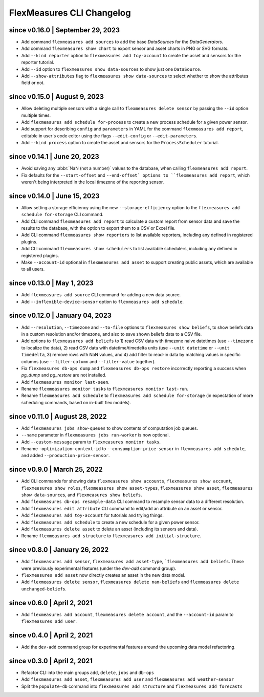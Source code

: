 .. _cli-changelog:

**********************
FlexMeasures CLI Changelog
**********************

since v0.16.0 | September 29, 2023
=======================================
* Add command ``flexmeasures add sources`` to add the base `DataSources` for the `DataGenerators`.
* Add command ``flexmeasures show chart`` to export sensor and asset charts in PNG or SVG formats.
* Add ``--kind reporter`` option to ``flexmeasures add toy-account`` to create the asset and sensors for the reporter tutorial.
* Add ``--id`` option to ``flexmeasures show data-sources`` to show just one ``DataSource``.
* Add ``--show-attributes`` flag to ``flexmeasures show data-sources`` to select whether to show the attributes field or not.

since v0.15.0 | August 9, 2023
================================
* Allow deleting multiple sensors with a single call to ``flexmeasures delete sensor`` by passing the ``--id`` option multiple times.
* Add ``flexmeasures add schedule for-process`` to create a new process schedule for a given power sensor.
* Add support for describing ``config`` and ``parameters`` in YAML for the command ``flexmeasures add report``, editable in user's code editor using the flags ``--edit-config`` or ``--edit-parameters``.
* Add ``--kind process`` option to create the asset and sensors for the ``ProcessScheduler`` tutorial.

since v0.14.1 | June 20, 2023
=================================

* Avoid saving any :abbr:`NaN (not a number)` values to the database, when calling ``flexmeasures add report``.
* Fix defaults for the ``--start-offset`` and ``--end-offset` options to ``flexmeasures add report``, which weren't being interpreted in the local timezone of the reporting sensor.

since v0.14.0 | June 15, 2023
=================================

* Allow setting a storage efficiency using the new ``--storage-efficiency`` option to the ``flexmeasures add schedule for-storage`` CLI command.
* Add CLI command ``flexmeasures add report`` to calculate a custom report from sensor data and save the results to the database, with the option to export them to a CSV or Excel file.
* Add CLI command ``flexmeasures show reporters`` to list available reporters, including any defined in registered plugins.
* Add CLI command ``flexmeasures show schedulers`` to list available schedulers, including any defined in registered plugins.
* Make ``--account-id`` optional in ``flexmeasures add asset`` to support creating public assets, which are available to all users.

since v0.13.0 | May 1, 2023
=================================

* Add ``flexmeasures add source`` CLI command for adding a new data source.
* Add ``--inflexible-device-sensor`` option to ``flexmeasures add schedule``.

since v0.12.0 | January 04, 2023
=================================

* Add ``--resolution``, ``--timezone`` and ``--to-file`` options to ``flexmeasures show beliefs``, to show beliefs data in a custom resolution and/or timezone, and also to save shown beliefs data to a CSV file.
* Add options to ``flexmeasures add beliefs`` to 1) read CSV data with timezone naive datetimes (use ``--timezone`` to localize the data), 2) read CSV data with datetime/timedelta units (use ``--unit datetime`` or ``--unit timedelta``, 3) remove rows with NaN values, and 4) add filter to read-in data by matching values in specific columns (use ``--filter-column`` and ``--filter-value`` together).
* Fix ``flexmeasures db-ops dump`` and ``flexmeasures db-ops restore`` incorrectly reporting a success when `pg_dump` and `pg_restore` are not installed.
* Add ``flexmeasures monitor last-seen``. 
* Rename ``flexmeasures monitor tasks`` to ``flexmeasures monitor last-run``. 
* Rename ``flexmeasures add schedule`` to ``flexmeasures add schedule for-storage`` (in expectation of more scheduling commands, based on in-built flex models). 


since v0.11.0 | August 28, 2022
==============================

* Add ``flexmeasures jobs show-queues`` to show contents of computation job queues.
* ``--name`` parameter in ``flexmeasures jobs run-worker`` is now optional.
* Add ``--custom-message`` param to ``flexmeasures monitor tasks``.
* Rename ``-optimization-context-id`` to ``--consumption-price-sensor`` in ``flexmeasures add schedule``, and added ``--production-price-sensor``.


since v0.9.0 | March 25, 2022
==============================

* Add CLI commands for showing data ``flexmeasures show accounts``, ``flexmeasures show account``, ``flexmeasures show roles``, ``flexmeasures show asset-types``, ``flexmeasures show asset``, ``flexmeasures show data-sources``, and ``flexmeasures show beliefs``.
* Add ``flexmeasures db-ops resample-data`` CLI command to resample sensor data to a different resolution.
* Add ``flexmeasures edit attribute`` CLI command to edit/add an attribute on an asset or sensor.
* Add ``flexmeasures add toy-account`` for tutorials and trying things.
* Add ``flexmeasures add schedule`` to create a new schedule for a given power sensor.
* Add ``flexmeasures delete asset`` to delete an asset (including its sensors and data).
* Rename ``flexmeasures add structure`` to ``flexmeasures add initial-structure``. 


since v0.8.0 | January 26, 2022
===============================

* Add ``flexmeasures add sensor``, ``flexmeasures add asset-type``, ```flexmeasures add beliefs``. These were previously experimental features (under the `dev-add` command group).
* ``flexmeasures add asset`` now directly creates an asset in the new data model.
* Add ``flexmeasures delete sensor``, ``flexmeasures delete nan-beliefs`` and ``flexmeasures delete unchanged-beliefs``. 


since v0.6.0 | April 2, 2021
=====================

* Add ``flexmeasures add account``, ``flexmeasures delete account``, and the ``--account-id`` param to ``flexmeasures add user``.


since v0.4.0 | April 2, 2021
=====================

* Add the ``dev-add`` command group for experimental features around the upcoming data model refactoring.


since v0.3.0 | April 2, 2021
=====================

* Refactor CLI into the main groups ``add``, ``delete``, ``jobs`` and ``db-ops``
* Add ``flexmeasures add asset``,  ``flexmeasures add user`` and ``flexmeasures add weather-sensor``
* Split the ``populate-db`` command into ``flexmeasures add structure`` and ``flexmeasures add forecasts``
